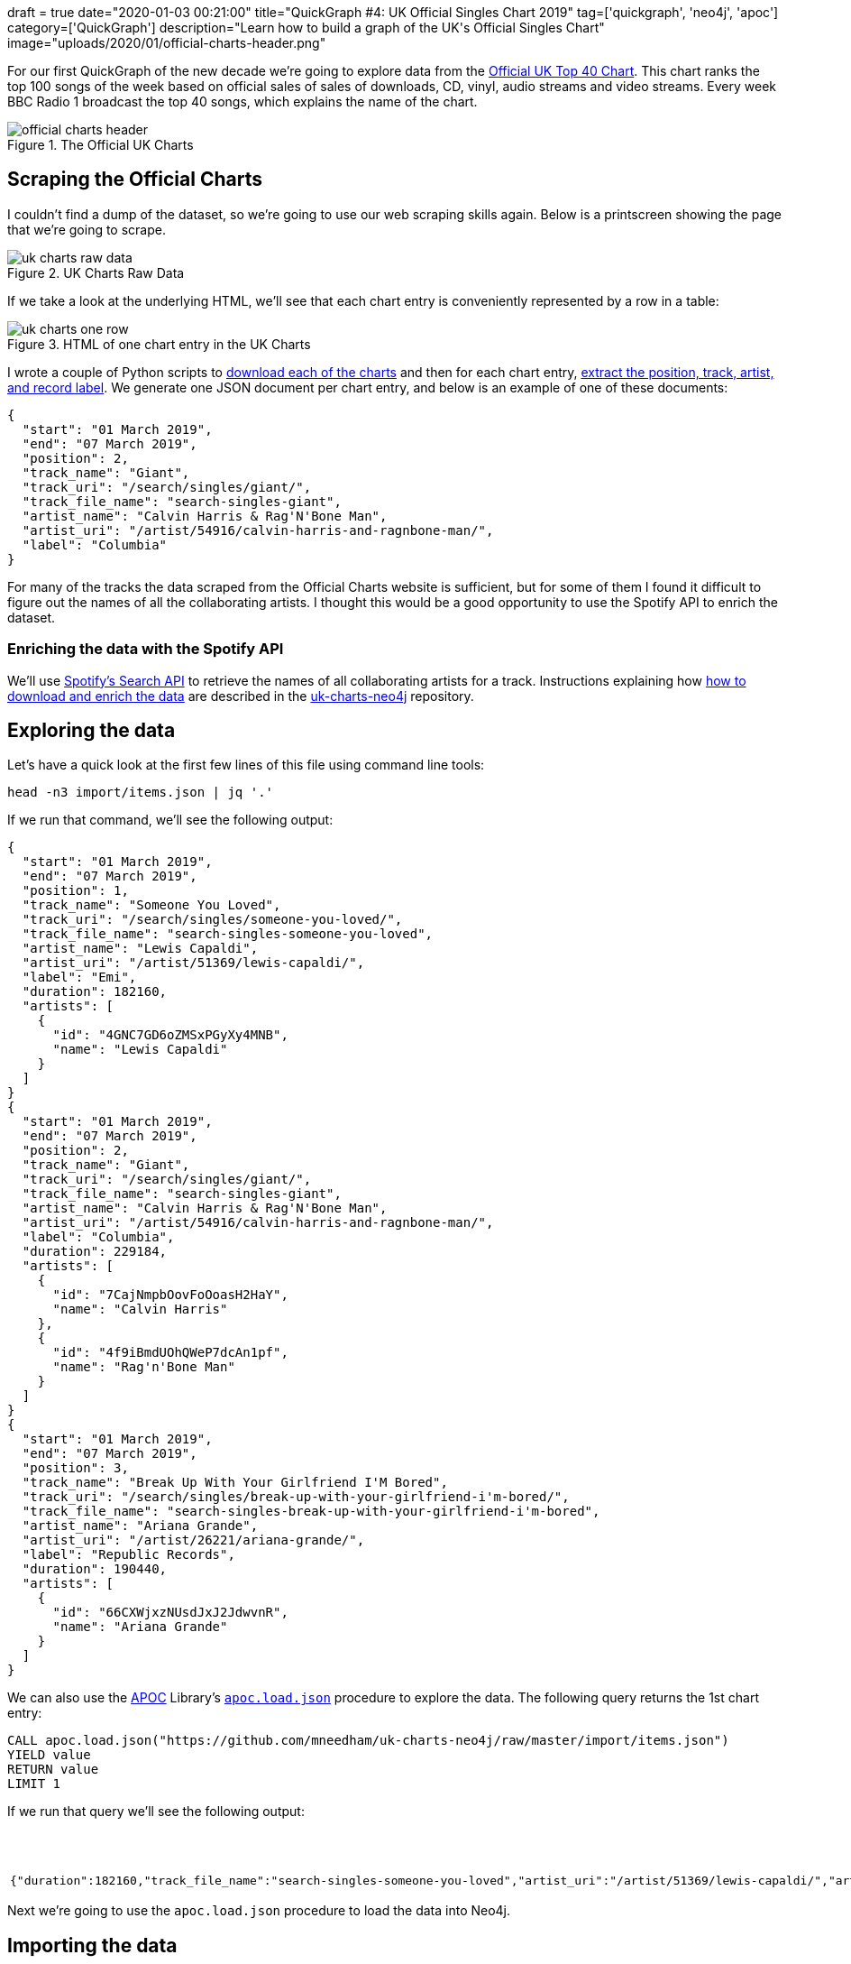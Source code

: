 +++
draft = true
date="2020-01-03 00:21:00"
title="QuickGraph #4: UK Official Singles Chart 2019"
tag=['quickgraph', 'neo4j', 'apoc']
category=['QuickGraph']
description="Learn how to build a graph of the UK's Official Singles Chart"
image="uploads/2020/01/official-charts-header.png"
+++

For our first QuickGraph of the new decade we're going to explore data from the https://www.officialcharts.com/[Official UK Top 40 Chart^].
This chart ranks the top 100 songs of the week based on official sales of sales of downloads, CD, vinyl, audio streams and video streams.
Every week BBC Radio 1 broadcast the top 40 songs, which explains the name of the chart.

image::{{<siteurl>}}/uploads/2020/01/official-charts-header.png[title="The Official UK Charts"]

== Scraping the Official Charts

I couldn't find a dump of the dataset, so we're going to use our web scraping skills again.
Below is a printscreen showing the page that we're going to scrape.

image::{{<siteurl>}}/uploads/2020/01/uk-charts-raw-data.png[title="UK Charts Raw Data"]

If we take a look at the underlying HTML, we'll see that each chart entry is conveniently represented by a row in a table:

image::{{<siteurl>}}/uploads/2020/01/uk-charts-one-row.png[title="HTML of one chart entry in the UK Charts"]

I wrote a couple of Python scripts to https://github.com/mneedham/uk-charts-neo4j/blob/master/scripts/download_charts.py[download each of the charts^] and then for each chart entry, https://github.com/mneedham/uk-charts-neo4j/blob/master/scripts/scrape.py[extract the position, track, artist, and record label^].
We generate one JSON document per chart entry, and below is an example of one of these documents:

[source,json]
----
{
  "start": "01 March 2019",
  "end": "07 March 2019",
  "position": 2,
  "track_name": "Giant",
  "track_uri": "/search/singles/giant/",
  "track_file_name": "search-singles-giant",
  "artist_name": "Calvin Harris & Rag'N'Bone Man",
  "artist_uri": "/artist/54916/calvin-harris-and-ragnbone-man/",
  "label": "Columbia"
}
----

For many of the tracks the data scraped from the Official Charts website is sufficient, but for some of them I found it difficult to figure out the names of all the collaborating artists.
I thought this would be a good opportunity to use the Spotify API to enrich the dataset.

=== Enriching the data with the Spotify API

We'll use https://developer.spotify.com/documentation/web-api/reference-beta/#category-search[Spotify's Search API^] to retrieve the names of all collaborating artists for a track.
Instructions explaining how https://github.com/mneedham/uk-charts-neo4j#downloading-and-scraping-charts[how to download and enrich the data^] are described in the https://github.com/mneedham/uk-charts-neo4j[uk-charts-neo4j^] repository.

== Exploring the data

Let's have a quick look at the first few lines of this file using command line tools:

[source,bash]
----
head -n3 import/items.json | jq '.'
----

If we run that command, we'll see the following output:

[source,json]
----
{
  "start": "01 March 2019",
  "end": "07 March 2019",
  "position": 1,
  "track_name": "Someone You Loved",
  "track_uri": "/search/singles/someone-you-loved/",
  "track_file_name": "search-singles-someone-you-loved",
  "artist_name": "Lewis Capaldi",
  "artist_uri": "/artist/51369/lewis-capaldi/",
  "label": "Emi",
  "duration": 182160,
  "artists": [
    {
      "id": "4GNC7GD6oZMSxPGyXy4MNB",
      "name": "Lewis Capaldi"
    }
  ]
}
{
  "start": "01 March 2019",
  "end": "07 March 2019",
  "position": 2,
  "track_name": "Giant",
  "track_uri": "/search/singles/giant/",
  "track_file_name": "search-singles-giant",
  "artist_name": "Calvin Harris & Rag'N'Bone Man",
  "artist_uri": "/artist/54916/calvin-harris-and-ragnbone-man/",
  "label": "Columbia",
  "duration": 229184,
  "artists": [
    {
      "id": "7CajNmpbOovFoOoasH2HaY",
      "name": "Calvin Harris"
    },
    {
      "id": "4f9iBmdUOhQWeP7dcAn1pf",
      "name": "Rag'n'Bone Man"
    }
  ]
}
{
  "start": "01 March 2019",
  "end": "07 March 2019",
  "position": 3,
  "track_name": "Break Up With Your Girlfriend I'M Bored",
  "track_uri": "/search/singles/break-up-with-your-girlfriend-i'm-bored/",
  "track_file_name": "search-singles-break-up-with-your-girlfriend-i'm-bored",
  "artist_name": "Ariana Grande",
  "artist_uri": "/artist/26221/ariana-grande/",
  "label": "Republic Records",
  "duration": 190440,
  "artists": [
    {
      "id": "66CXWjxzNUsdJxJ2JdwvnR",
      "name": "Ariana Grande"
    }
  ]
}
----

We can also use the https://neo4j.com/docs/labs/apoc/3.5/[APOC^] Library's https://neo4j.com/docs/labs/apoc/current/import/load-json/[`apoc.load.json`^] procedure to explore the data.
The following query returns the 1st chart entry:

[source,cypher]
----
CALL apoc.load.json("https://github.com/mneedham/uk-charts-neo4j/raw/master/import/items.json")
YIELD value
RETURN value
LIMIT 1
----

If we run that query we'll see the following output:

.Exploring the data
[opts="header"]
|===
| value
a|
[source,json]
----
{"duration":182160,"track_file_name":"search-singles-someone-you-loved","artist_uri":"/artist/51369/lewis-capaldi/","artist_name":"Lewis Capaldi","artists":[{"name":"Lewis Capaldi","id":"4GNC7GD6oZMSxPGyXy4MNB"}],"start":"01 March 2019","end":"07 March 2019","position":1,"label":"Emi","track_uri":"/search/singles/someone-you-loved/","track_name":"Someone You Loved"}
----
|===

Next we're going to use the `apoc.load.json` procedure to load the data into Neo4j.

== Importing the data

We're going to import the data into the following graph model:

image::{{<siteurl>}}/uploads/2020/01/uk-chart-model.png[title="Graph Model for the UK Charts"]

The following statements set up indexes and constraints for our graph:

[source, cypher]
----
CREATE INDEX ON :Chart(start);
CREATE CONSTRAINT ON (l:Label) ASSERT l.name IS UNIQUE;
CREATE CONSTRAINT ON (s:Song) ASSERT s.uri IS UNIQUE;
CREATE CONSTRAINT ON (a:Artist) ASSERT a.id IS UNIQUE;
----

The following statement imports the charts, songs, artists, and labels into the graph:

[source, cypher]
----
CALL apoc.load.json("file://items.json")
YIELD value

MERGE (chart:Chart {
  start: date(datetime({epochmillis: apoc.date.parse(value.start, "ms", "dd MMMM yyyy")})),
  end: date(datetime({epochmillis: apoc.date.parse(value.end, "ms", "dd MMMM yyyy")}))
})
MERGE (label:Label {name: value.label})
MERGE (song:Song {uri: value.track_uri})
SET song.title = value.track_name,
    song.duration = CASE WHEN value.duration is null THEN null
                         ELSE duration({milliseconds:value.duration})
                    END

MERGE (song)-[:LABEL]->(label)
MERGE (song)-[inChart:IN_CHART]->(chart)
SET inChart.position = value.position

FOREACH(artist IN value.artists |
  MERGE (a:Artist {id: artist.id})
  SET a.name = artist.name
  MERGE (song)-[:ARTIST]->(a)
);
----

We can see a sample of the imported graph in the Neo4j Browser visualisation below:

image::{{<siteurl>}}/uploads/2020/01/uk-chart-preview.png[title="Sample of the UK Charts Graph"]

== Querying the graph

Now let's explore the data using Neo4j's https://neo4j.com/developer/cypher-basics-i/[Cypher^] query language.

=== Which song was number 1 for the most weeks?

[source, cypher]
----
MATCH (song:Song)-[inChart:IN_CHART {position: 1}]->(chart),
      (song)-[:ARTIST]->(artist)

// order the chart dates so that they show in order when
// we collect them in the RETURN statement
WITH song, collect(artist.name) AS artists, inChart, chart
ORDER BY chart.start

RETURN song.title AS song, artists,
       apoc.date.format(song.duration.milliseconds, 'ms', 'mm:ss') AS duration,
       count(*) AS count, collect(toString(chart.end)) AS weeks
ORDER By count DESC;
----

.Which song was number 1 for the most weeks?
[opts="header",cols="1,2,1,1,5"]
|===
| song                                | artists                            | duration | count | weeks
| "Dance Monkey"                            | ["Tones and I"]                    | "03:29"  | 11    | ["2019-10-10", "2019-10-17", "2019-10-24", "2019-10-31", "2019-11-07", "2019-11-14", "2019-11-21", "2019-11-28", "2019-12-05", "2019-12-12", "2019-12-19"]
| "I Don'T Care"                            | ["Ed Sheeran", "Justin Bieber"]    | "03:39"  | 8     | ["2019-05-23", "2019-05-30", "2019-06-06", "2019-06-13", "2019-06-20", "2019-06-27", "2019-07-04", "2019-07-11"]
| "Someone You Loved"                       | ["Lewis Capaldi"]                  | "03:02"  | 7     | ["2019-03-07", "2019-03-14", "2019-03-21", "2019-03-28", "2019-04-04", "2019-04-11", "2019-04-18"]
| "Senorita"                                | ["Shawn Mendes", "Camila Cabello"] | "03:10"  | 6     | ["2019-07-18", "2019-08-01", "2019-08-08", "2019-08-15", "2019-08-22", "2019-08-29"]
| "Take Me Back To London"                  | ["Ed Sheeran", "Stormzy"]          | "03:09"  | 5     | ["2019-09-05", "2019-09-12", "2019-09-19", "2019-09-26", "2019-10-03"]
| "Sweet But Psycho"                        | ["Ava Max"]                        | "03:07"  | 4     | ["2019-01-03", "2019-01-10", "2019-01-17", "2019-01-24"]
| "7 Rings"                                 | ["Ariana Grande"]                  | "02:58"  | 4     | ["2019-01-31", "2019-02-07", "2019-02-14", "2019-02-28"]
| "Old Town Road"                           | ["Billy Ray Cyrus", "Lil Nas X"]   | "02:37"  | 2     | ["2019-04-25", "2019-05-02"]
| "Vossi Bop"                               | ["Stormzy"]                        | "03:16"  | 2     | ["2019-05-09", "2019-05-16"]
| "Break Up With Your Girlfriend I'M Bored" | ["Ariana Grande"]                  | "03:10"  | 1     | ["2019-02-21"]
| "Beautiful People"                        | ["Khalid", "Ed Sheeran"]           | "03:17"  | 1     | ["2019-07-25"]
| "I Love Sausage Rolls"                    | ["LadBaby"]                        | "03:23"  | 1     | ["2019-12-26"]
|===

The extremely catchy Dance Monkey was number 1 for 11 weeks, or just less than 3 months of the year.
We can see Ed Sheeran show up in the _artists_ column a few times as well, so let's next see which artist was number 1 for the most weeks.

=== Which artist was number 1 for the most weeks?

[source,cypher]
----
MATCH (song:Song)-[inChart:IN_CHART {position: 1}]->(chart),
      (song)-[:ARTIST]->(artist:Artist)
WITH artist, song, count(*) AS weeks
RETURN artist.name,
       apoc.map.fromPairs(collect([song.title, weeks])) AS songs,
       count(*) AS count,
       sum(weeks) AS weeks
ORDER BY weeks DESC;
----

.Which artist was number 1 for the most weeks?
[opts="header",cols="1,5,1,1"]
|===
| artist            | songs                                                                   | count | weeks
| "Ed Sheeran"      | {`Take Me Back To London`: 5, `I Don'T Care`: 8, `Beautiful People`: 1} | 3     | 14
| "Tones and I"     | {`Dance Monkey`: 11}                                                    | 1     | 11
| "Justin Bieber"   | {`I Don'T Care`: 8}                                                     | 1     | 8
| "Lewis Capaldi"   | {`Someone You Loved`: 7}                                                | 1     | 7
| "Stormzy"         | {`Take Me Back To London`: 5, `Vossi Bop`: 2}                           | 2     | 7
| "Shawn Mendes"    | {Senorita: 6}                                                           | 1     | 6
| "Camila Cabello"  | {Senorita: 6}                                                           | 1     | 6
| "Ariana Grande"   | {`7 Rings`: 4, `Break Up With Your Girlfriend I'M Bored`: 1}            | 2     | 5
| "Ava Max"         | {`Sweet But Psycho`: 4}                                                 | 1     | 4
| "Billy Ray Cyrus" | {`Old Town Road`: 2}                                                    | 1     | 2
| "Lil Nas X"       | {`Old Town Road`: 2}                                                    | 1     | 2
| "Khalid"          | {`Beautiful People`: 1}                                                 | 1     | 1
| "LadBaby"         | {`I Love Sausage Rolls`: 1}                                             | 1     | 1
|===

Ed Sheeran had 3 number 1's last year, giving him a total of 14 weeks at number 1.
I was surprised not to see what I thought was his most popular song of the year, South Of The Border.
Let's see what happened there.

=== How did South Of The Border do on the charts?

[source,cypher]
----
MATCH (song:Song {title: "South Of The Border"})
MATCH (song)-[inChart:IN_CHART]->(chart)

WITH song, chart, inChart ORDER BY chart.start

RETURN inChart.position AS position,
       collect(toString(chart.end)) AS charts
ORDER BY position
----

.How did South Of The Border do on the charts?
[opts="header",cols="1,3"]
|===
| position            | charts
| 4        | ["2019-10-31", "2019-11-14", "2019-11-21"]
| 5        | ["2019-11-07"]
| 7        | ["2019-10-24", "2019-11-28"]
| 9        | ["2019-12-05", "2019-12-12"]
| 13       | ["2019-12-19"]
| 24       | ["2019-10-17"]
| 40       | ["2019-10-10"]
| 55       | ["2019-12-26"]
|===

Hmmm, it peaked at number 4 back in October and November, before falling down the chart after that.
I wonder if Ed Sheeran released any other songs last year?

=== How did Ed Sheeran's other songs do?

[source,cypher]
----
MATCH (artist:Artist {name: "Ed Sheeran"})
MATCH (artist)<-[:ARTIST]-(song)-[inChart:IN_CHART]->(chart)

WITH song, artist,
     min(inChart.position) AS bestPosition,
     toString(min(chart.end)) AS chart
OPTIONAL MATCH (artist)<-[:ARTIST]-(song)-[:ARTIST]->(collaborator)

RETURN song.title AS song,
       collect(collaborator.name) AS collaborators,
       bestPosition, chart
ORDER BY bestPosition
----

.How did Ed Sheeran's other songs do?
[opts="header",cols="1,2,1,1"]
|===
| song | collaborators | bestPosition | chart
| "I Don'T Care"           | ["Justin Bieber"]                 | 1            | "2019-05-23"
| "Take Me Back To London" | ["Stormzy"]                       | 1            | "2019-07-25"
| "Beautiful People"       | ["Khalid"]                        | 1            | "2019-07-11"
| "Own It"                 | ["Burna Boy", "Stormzy"]          | 2            | "2019-12-05"
| "South Of The Border"    | ["Camila Cabello", "Cardi B"]     | 4            | "2019-10-10"
| "Cross Me"               | ["Chance the Rapper", "PnB Rock"] | 4            | "2019-06-06"
| "Perfect"                | []                                | 40           | "2019-01-10"
| "Shape Of You"           | []                                | 82           | "2019-01-10"
|===

The last two on this list are hangovers from 2018.
I expect they charted much higher during that year.
It's interesting that he's had a collaborator on all his other songs in 2019, and all of his songs charted in the top 5.

We can create a visual representation of this data by tweaking our query slightly:

[source,cypher]
----
MATCH (artist:Artist {name: "Ed Sheeran"})
MATCH (artist)<-[:ARTIST]-(song)-[inChart:IN_CHART]->(chart)

WITH song, artist,
     min(inChart.position) AS bestPosition,
     toString(min(chart.end)) AS chart

// Create virtual nodes and relationships to represent
// the best chart position for a song
CALL apoc.create.vNode(["Chart"], {end: chart}) YIELD node AS bestChart
CALL apoc.create.vRelationship(song, "IN_CHART", {position: bestPosition}, bestChart) YIELD rel

OPTIONAL MATCH (artist)<-[:ARTIST]-(song)-[:ARTIST]->(collaborator)
RETURN *
----

We could probably achieve the same result by tweaking the first part of the query, but I never like to miss an opportunity to use virtual nodes and relationships.

image::{{<siteurl>}}/uploads/2020/01/ed-sheeran-songs.png[title="Ed Sheeran songs in the UK Charts of 2019"]

In all the queries that we're written so far, we've been looking at the chart position for a song in a single week.
We haven't written any queries that look at how a song's chart position changes over the weeks.
What if we want to do this?

=== Which song had the biggest climb between weeks?

We're going to work out which song had the biggest climb between weeks, but first we'll create relationships between consecutive charts to make it easier to write this query.
So for example we'll create a `NEXT` relationship between:

* The _Chart_ nodes with _end_ properties `2019-02-14` and `2019-02-21`
* The _Chart_ nodes with _end_ properties `2019-02-21` and `2019-02-28`

And so on.

The following query collects all the _Chart_ nodes in order by date and then creates `NEXT` relationships between consecutive nodes using the `apoc.nodes.link` procedure:

[source,cypher]
----
MATCH (chart:Chart)
WITH chart ORDER BY chart.start
WITH collect(chart) AS charts
CALL apoc.nodes.link(charts, "NEXT")
RETURN count(*)
----

The Neo4j Browser visualisation below shows the linked list that we've now created:

image::{{<siteurl>}}/uploads/2020/01/charts-linked-list.png[title="Linked list of consecutive Chart nodes"]

We can now write the following query to return the 5 songs that made the biggest climb in the charts in consecutive weeks:

[source,cypher]
----
MATCH (song:Song)-[inChart:IN_CHART]->(chart)<-[:NEXT]-(previousChart),
      (previousChart)<-[inChartPrevious:IN_CHART]-(song),
      (song)-[:ARTIST]->(artist)
WITH song, collect(artist.name) AS artists,
     inChartPrevious.position AS firstPosition,
     inChart.position AS secondPosition,
     previousChart, chart
RETURN song.title, artists, firstPosition, secondPosition,
       firstPosition - secondPosition AS change,
       toString(previousChart.end) AS firstChart,
       toString(chart.end) AS secondChart
ORDER BY change DESC
LIMIT 5
----
